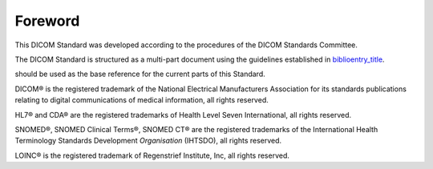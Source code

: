 .. _chapter_Foreword:

Foreword
========

This DICOM Standard was developed according to the procedures of the
DICOM Standards Committee.

The DICOM Standard is structured as a multi-part document using the
guidelines established in
`biblioentry_title <#biblio_ISODirectives2>`__.

should be used as the base reference for the current parts of this
Standard.

DICOM® is the registered trademark of the National Electrical
Manufacturers Association for its standards publications relating to
digital communications of medical information, all rights reserved.

HL7® and CDA® are the registered trademarks of Health Level Seven
International, all rights reserved.

SNOMED®, SNOMED Clinical Terms®, SNOMED CT® are the registered
trademarks of the International Health Terminology Standards Development
*Organisation* (IHTSDO), all rights reserved.

LOINC® is the registered trademark of Regenstrief Institute, Inc, all
rights reserved.

